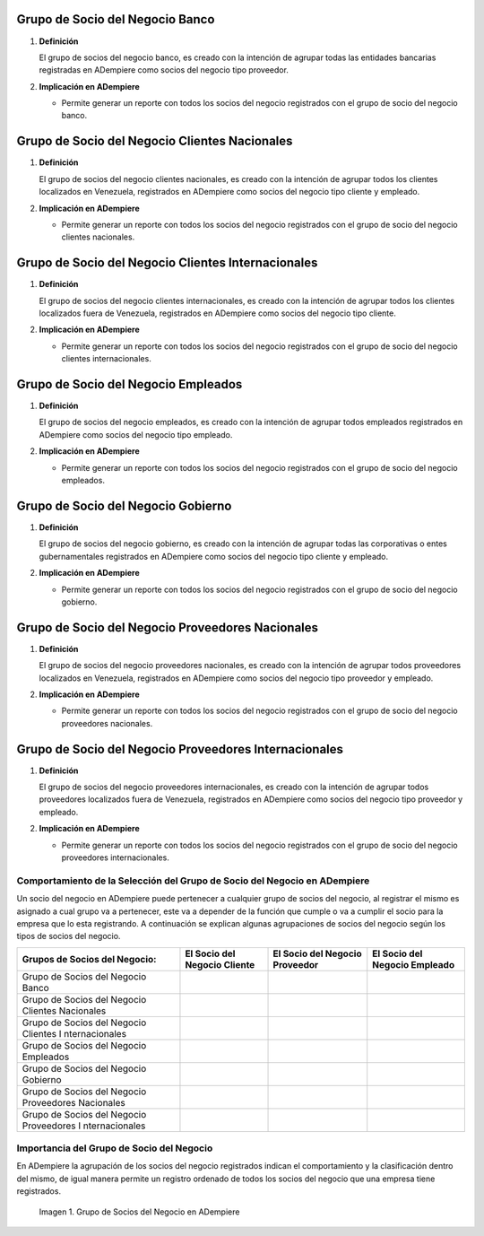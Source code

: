 .. |Check| image:: resources/check.png
.. |Grupo de Socios del Negocio en ADempiere| image:: resources/adempiere.png

.. _documento/grupo-socio-negocio:

**Grupo de Socio del Negocio Banco**
~~~~~~~~~~~~~~~~~~~~~~~~~~~~~~~~~~~~

#. **Definición**

   El grupo de socios del negocio banco, es creado con la intención de agrupar todas las entidades bancarias registradas en ADempiere como socios del negocio tipo proveedor.

#. **Implicación en ADempiere**

   -  Permite generar un reporte con todos los socios del negocio registrados con el grupo de socio del negocio banco.

**Grupo de Socio del Negocio Clientes Nacionales**
~~~~~~~~~~~~~~~~~~~~~~~~~~~~~~~~~~~~~~~~~~~~~~~~~~

#. **Definición**

   El grupo de socios del negocio clientes nacionales, es creado con la intención de agrupar todos los clientes localizados en Venezuela, registrados en ADempiere como socios del negocio tipo cliente y empleado.

#. **Implicación en ADempiere**

   -  Permite generar un reporte con todos los socios del negocio registrados con el grupo de socio del negocio clientes nacionales.

**Grupo de Socio del Negocio Clientes Internacionales**
~~~~~~~~~~~~~~~~~~~~~~~~~~~~~~~~~~~~~~~~~~~~~~~~~~~~~~~

#. **Definición**

   El grupo de socios del negocio clientes internacionales, es creado con la intención de agrupar todos los clientes localizados fuera de Venezuela, registrados en ADempiere como socios del negocio tipo cliente.

#. **Implicación en ADempiere**

   -  Permite generar un reporte con todos los socios del negocio registrados con el grupo de socio del negocio clientes    internacionales.

**Grupo de Socio del Negocio Empleados**
~~~~~~~~~~~~~~~~~~~~~~~~~~~~~~~~~~~~~~~~

#. **Definición**

   El grupo de socios del negocio empleados, es creado con la intención de agrupar todos empleados registrados en ADempiere como socios del negocio tipo empleado.

#. **Implicación en ADempiere**

   -  Permite generar un reporte con todos los socios del negocio registrados con el grupo de socio del negocio empleados.

**Grupo de Socio del Negocio Gobierno**
~~~~~~~~~~~~~~~~~~~~~~~~~~~~~~~~~~~~~~~

#. **Definición**

   El grupo de socios del negocio gobierno, es creado con la intención de agrupar todas las corporativas o entes gubernamentales registrados en ADempiere como socios del negocio tipo cliente y empleado.

#. **Implicación en ADempiere**

   -  Permite generar un reporte con todos los socios del negocio registrados con el grupo de socio del negocio gobierno.

**Grupo de Socio del Negocio Proveedores Nacionales**
~~~~~~~~~~~~~~~~~~~~~~~~~~~~~~~~~~~~~~~~~~~~~~~~~~~~~

#. **Definición**

   El grupo de socios del negocio proveedores nacionales, es creado con la intención de agrupar todos proveedores localizados en Venezuela, registrados en ADempiere como socios del negocio tipo proveedor y empleado.

#. **Implicación en ADempiere**

   -  Permite generar un reporte con todos los socios del negocio registrados con el grupo de socio del negocio proveedores nacionales.

**Grupo de Socio del Negocio Proveedores Internacionales**
~~~~~~~~~~~~~~~~~~~~~~~~~~~~~~~~~~~~~~~~~~~~~~~~~~~~~~~~~~

#. **Definición**

   El grupo de socios del negocio proveedores internacionales, es creado con la intención de agrupar todos proveedores localizados fuera de Venezuela, registrados en ADempiere como socios del negocio tipo proveedor y empleado.

#. **Implicación en ADempiere**

   -  Permite generar un reporte con todos los socios del negocio registrados con el grupo de socio del negocio proveedores internacionales.

**Comportamiento de la Selección del Grupo de Socio del Negocio en ADempiere**
------------------------------------------------------------------------------

Un socio del negocio en ADempiere puede pertenecer a cualquier grupo de socios del negocio, al registrar el mismo es asignado a cual grupo va a pertenecer, este va a depender de la función que cumple o va a cumplir el socio para la empresa que lo esta registrando. A continuación se explican algunas agrupaciones de socios del negocio según los tipos de socios del negocio.

+----------------+----------------+----------------+----------------+
| Grupos de      | El **Socio del | El **Socio del | El **Socio del |
| Socios del     | Negocio        | Negocio        | Negocio        |
| Negocio:       | Cliente**      | Proveedor**    | Empleado**     |
+================+================+================+================+
| Grupo de       |                | |Check|        |                |
| Socios del     |                |                |                |
| Negocio Banco  |                |                |                |
+----------------+----------------+----------------+----------------+
| Grupo de       | |Check|        |                | |Check|        |
| Socios del     |                |                |                |
| Negocio        |                |                |                |
| Clientes       |                |                |                |
| Nacionales     |                |                |                |
+----------------+----------------+----------------+----------------+
| Grupo de       | |Check|        |                |                |
| Socios del     |                |                |                |
| Negocio        |                |                |                |
| Clientes       |                |                |                |
| I              |                |                |                |
| nternacionales |                |                |                |
+----------------+----------------+----------------+----------------+
| Grupo de       |                |                | |Check|        |
| Socios del     |                |                |                |
| Negocio        |                |                |                |
| Empleados      |                |                |                |
+----------------+----------------+----------------+----------------+
| Grupo de       | |Check|        | |Check|        |                |
| Socios del     |                |                |                |
| Negocio        |                |                |                |
| Gobierno       |                |                |                |
+----------------+----------------+----------------+----------------+
| Grupo de       |                | |Check|        | |Check|        |
| Socios del     |                |                |                |
| Negocio        |                |                |                |
| Proveedores    |                |                |                |
| Nacionales     |                |                |                |
+----------------+----------------+----------------+----------------+
| Grupo de       |                | |Check|        |                |
| Socios del     |                |                |                |
| Negocio        |                |                |                |
| Proveedores    |                |                |                |
| I              |                |                |                |
| nternacionales |                |                |                |
+----------------+----------------+----------------+----------------+

**Importancia del Grupo de Socio del Negocio**
----------------------------------------------

En ADempiere la agrupación de los socios del negocio registrados indican el comportamiento y la clasificación dentro del mismo, de igual manera permite un registro ordenado de todos los socios del negocio que una empresa tiene registrados.

      |Grupo de Socios del Negocio en ADempiere|


      Imagen 1. Grupo de Socios del Negocio en ADempiere


